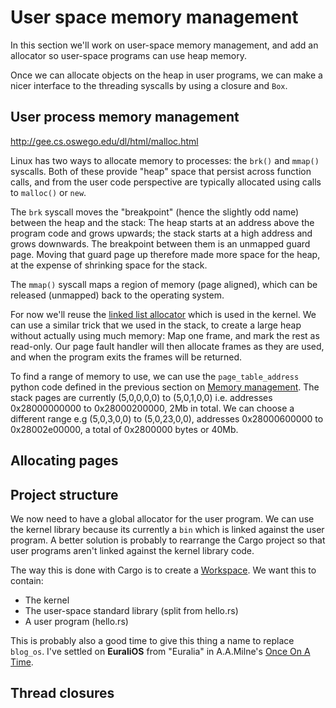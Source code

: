 * User space memory management

In this section we'll work on user-space memory management, and add an
allocator so user-space programs can use heap memory.

Once we can allocate objects on the heap in user programs, we can make
a nicer interface to the threading syscalls by using a closure and
=Box=.


** User process memory management

http://gee.cs.oswego.edu/dl/html/malloc.html

Linux has two ways to allocate memory to processes: the =brk()= and
=mmap()= syscalls. Both of these provide "heap" space that persist
across function calls, and from the user code perspective are
typically allocated using calls to =malloc()= or =new=.

The =brk= syscall moves the "breakpoint" (hence the slightly odd name)
between the heap and the stack: The heap starts at an address above
the program code and grows upwards; the stack starts at a high address
and grows downwards. The breakpoint between them is an unmapped guard
page. Moving that guard page up therefore made more space for the
heap, at the expense of shrinking space for the stack.

The =mmap()= syscall maps a region of memory (page aligned), which can be
released (unmapped) back to the operating system.

For now we'll reuse the [[https://crates.io/crates/linked_list_allocator][linked list allocator]] which is used in the
kernel.  We can use a similar trick that we used in the stack, to
create a large heap without actually using much memory: Map one frame,
and mark the rest as read-only. Our page fault handler will then
allocate frames as they are used, and when the program exits the
frames will be returned.

To find a range of memory to use, we can use the =page_table_address=
python code defined in the previous section on [[file:03-memory.org][Memory management]]. The
stack pages are currently (5,0,0,0,0) to (5,0,1,0,0) i.e. addresses
0x28000000000 to 0x28000200000, 2Mb in total.  We can choose a
different range e.g (5,0,3,0,0) to (5,0,23,0,0), addresses
0x28000600000 to 0x28002e00000, a total of 0x2800000 bytes or 40Mb.

** Allocating pages


** Project structure

We now need to have a global allocator for the user program. We can
use the kernel library because its currently a =bin= which is linked
against the user program. A better solution is probably to rearrange
the Cargo project so that user programs aren't linked against the
kernel library code.

The way this is done with Cargo is to create a [[https://doc.rust-lang.org/book/ch14-03-cargo-workspaces.html][Workspace]]. We want this
to contain:

- The kernel
- The user-space standard library (split from hello.rs)
- A user program (hello.rs)

This is probably also a good time to give this thing a name to replace
=blog_os=. I've settled on *EuraliOS* from "Euralia" in A.A.Milne's
[[https://en.wikipedia.org/wiki/Once_on_a_Time][Once On A Time]].

** Thread closures

